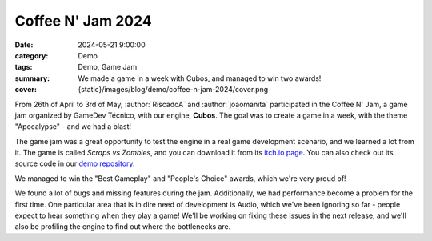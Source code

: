 Coffee N' Jam 2024
##################

:date: 2024-05-21 9:00:00
:category: Demo
:tags: Demo, Game Jam
:summary: We made a game in a week with Cubos, and managed to win two awards!
:cover: {static}/images/blog/demo/coffee-n-jam-2024/cover.png

From 26th of April to 3rd of May, :author:`RiscadoA` and :author:`joaomanita` participated in the Coffee N' Jam, a game jam organized by GameDev Técnico, with our engine, **Cubos**.
The goal was to create a game in a week, with the theme "Apocalypse" - and we had a blast!

The game jam was a great opportunity to test the engine in a real game development scenario, and we learned a lot from it.
The game is called *Scraps vs Zombies*, and you can download it from its `itch.io page <https://riscadoa.itch.io/scraps-vs-zombies>`_.
You can also check out its source code in our `demo repository <https://github.com/GameDevTecnico/cubos-demo>`_.

We managed to win the "Best Gameplay" and "People's Choice" awards, which we're very proud of!

.. image:: {static}/images/blog/demo/coffee-n-jam-2024/cover.png
    :target: https://riscadoa.itch.io/scraps-vs-zombies

We found a lot of bugs and missing features during the jam. Additionally, we had performance become a problem for the first time.
One particular area that is in dire need of development is Audio, which we've been ignoring so far - people expect to hear something when they play a game!
We'll be working on fixing these issues in the next release, and we'll also be profiling the engine to find out where the bottlenecks are.
